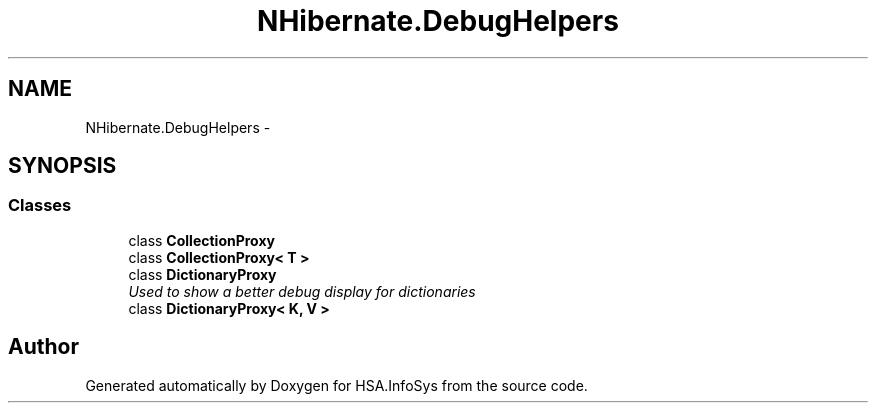 .TH "NHibernate.DebugHelpers" 3 "Fri Jul 5 2013" "Version 1.0" "HSA.InfoSys" \" -*- nroff -*-
.ad l
.nh
.SH NAME
NHibernate.DebugHelpers \- 
.SH SYNOPSIS
.br
.PP
.SS "Classes"

.in +1c
.ti -1c
.RI "class \fBCollectionProxy\fP"
.br
.ti -1c
.RI "class \fBCollectionProxy< T >\fP"
.br
.ti -1c
.RI "class \fBDictionaryProxy\fP"
.br
.RI "\fIUsed to show a better debug display for dictionaries \fP"
.ti -1c
.RI "class \fBDictionaryProxy< K, V >\fP"
.br
.in -1c
.SH "Author"
.PP 
Generated automatically by Doxygen for HSA\&.InfoSys from the source code\&.
